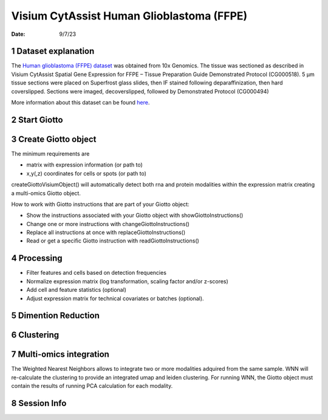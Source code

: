 ==========================================
Visium CytAssist Human Glioblastoma (FFPE)
==========================================

:Date: 9/7/23

1 Dataset explanation
=====================

The `Human glioblastoma (FFPE) dataset <https://www.10xgenomics.com/resources/datasets/gene-and-protein-expression-library-of-human-glioblastoma-cytassist-ffpe-2-standard/>`__ was obtained from 10x Genomics. The tissue was sectioned as described in Visium CytAssist Spatial Gene Expression for FFPE – Tissue Preparation Guide Demonstrated Protocol (CG000518). 5 µm tissue sections were placed on Superfrost glass slides, then IF stained following deparaffinization, then hard coverslipped. Sections were imaged, decoverslipped, followed by Demonstrated Protocol (CG000494)

More information about this dataset can be found `here <https://www.10xgenomics.com/resources/datasets/gene-and-protein-expression-library-of-human-glioblastoma-cytassist-ffpe-2-standard>`__.


2 Start Giotto
==============

.. container:: cell
   .. code:: r

      # Ensure Giotto Suite is installed
      if(!"Giotto" %in% installed.packages()) {
        devtools::install_github("drieslab/Giotto")
      }
      library(Giotto)

      # Ensure the Python environment for Giotto has been installed
      genv_exists = checkGiottoEnvironment()
      if(!genv_exists){
        # The following command need only be run once to install the Giotto environment
        installGiottoEnvironment()
      }

.. container:: cell
   .. code:: r

      # 1. set results directory
      results_directory = 'results'

      # 2. set giotto python path
      # set python path to your preferred python version path
      # set python path to NULL if you want to automatically install (only the 1st time) and use the giotto miniconda environment
      python_path = NULL
      if(is.null(python_path)) {
        installGiottoEnvironment()
      }

      # 3. create giotto instructions
      instrs = createGiottoInstructions(save_dir = results_directory,
                                        save_plot = TRUE,
                                        show_plot = TRUE,
                                        python_path = python_path)

3 Create Giotto object
======================

The minimum requirements are

- matrix with expression information (or path to)

- x,y(,z) coordinates for cells or spots (or path to)

createGiottoVisiumObject() will automatically detect both rna and protein modalities within the expression matrix creating a multi-omics Giotto object.

.. container:: cell
   .. code:: r

      # Provide path to visium folder
      data_directory <- 'path/to/visium/data'

      # Create Giotto object
      visium = createGiottoVisiumObject(visium_dir = data_directory,
                                        expr_data = 'raw',
                                        png_name = 'tissue_lowres_image.png',
                                        gene_column_index = 2,
                                        instructions = instrs)

How to work with Giotto instructions that are part of your Giotto object:

- Show the instructions associated with your Giotto object with showGiottoInstructions()
- Change one or more instructions with changeGiottoInstructions()
- Replace all instructions at once with replaceGiottoInstructions()
- Read or get a specific Giotto instruction with readGiottoInstructions()

.. container:: cell
   .. code:: r

      # show instructions associated with the giotto object

      showGiottoInstructions(visium)

4 Processing
============

- Filter features and cells based on detection frequencies
- Normalize expression matrix (log transformation, scaling factor and/or z-scores)
- Add cell and feature statistics (optional)
- Adjust expression matrix for technical covariates or batches (optional).

.. container:: cell
   .. code:: r

      # Subset on spots that were covered by tissue
      metadata = pDataDT(visium)
      in_tissue_barcodes = metadata[in_tissue == 1]$cell_ID
      visium = subsetGiotto(visium, cell_ids = in_tissue_barcodes)

      ## Visualize aligned tissue
      spatPlot2D(gobject = visium,
                 point_alpha = 0.7)

   .. container:: cell-output-display

      .. image:: visium_cytassist_human_glioblastoma_files/1-spatPlot2D.png


   .. code:: r
      # Filtering, normalization, and statistics

      ## RNA feature
      visium <- filterGiotto(gobject = visium,
                             expression_threshold = 1,
                             feat_det_in_min_cells = 50,
                             min_det_feats_per_cell = 1000,
                             expression_values = c('raw'),
                             verbose = TRUE)

      visium <- normalizeGiotto(gobject = visium,
                                scalefactor = 6000,
                                verbose = TRUE)

      visium <- addStatistics(gobject = visium)

      ### Visualize number of features after processing
      spatPlot2D(gobject = visium,
                 point_alpha = 0.7,
                 cell_color = 'nr_feats',
                 color_as_factor = FALSE)

   .. container:: cell-output-display

      .. image:: visium_cytassist_human_glioblastoma_files/2-spatPlot2D.png

      ## Protein feature
      visium <- filterGiotto(gobject = visium,
                             spat_unit = 'cell',
                             feat_type = 'protein',
                             expression_threshold = 1,
                             feat_det_in_min_cells = 50,
                             min_det_feats_per_cell = 1,
                             expression_values = c('raw'),
                             verbose = TRUE)

      visium <- normalizeGiotto(gobject = visium,
                                spat_unit = 'cell',
                                feat_type = 'protein',
                                scalefactor = 6000,
                                verbose = TRUE)

      visium <- addStatistics(gobject = visium,
                              spat_unit = 'cell',
                              feat_type = 'protein')

      ### Visualize number of features after processing
      spatPlot2D(gobject = visium,
                 spat_unit = 'cell',
                 feat_type = 'protein',
                 point_alpha = 0.7,
                 cell_color = 'nr_feats',
                 color_as_factor = FALSE)

   .. container:: cell-output-display

      .. image:: visium_cytassist_human_glioblastoma_files/3-spatPlot2D.png


5 Dimention Reduction
=====================

.. container:: cell
   .. code:: r

      # Identify highly variable features (HVF)
      visium <- calculateHVF(gobject = visium)

   .. container:: cell-output-display

      .. image:: visium_cytassist_human_glioblastoma_files/4-HVFplot.png


   .. code:: r

      # PCA

      ## RNA
      visium <- runPCA(gobject = visium)

      screePlot(visium, ncp = 30)

   .. container:: cell-output-display

      .. image:: visium_cytassist_human_glioblastoma_files/5-screePlot.png

   .. code:: r

      ### Visualize RNA PCA
      plotPCA(gobject = visium)

   .. container:: cell-output-display

      .. image:: visium_cytassist_human_glioblastoma_files/6-PCA.png


   .. code:: r

      ## Protein
      visium <- runPCA(gobject = visium,
                       spat_unit = 'cell',
                       feat_type = 'protein')

      screePlot(visium,
                spat_unit = 'cell',
                feat_type = 'protein',
                ncp = 30)

   .. container:: cell-output-display

      .. image:: visium_cytassist_human_glioblastoma_files/7-screePlot.png


   .. code:: r

      ### Visualize Protein PCA
      plotPCA(gobject = visium,
              spat_unit = 'cell',
              feat_type = 'protein')

   .. container:: cell-output-display

      .. image:: visium_cytassist_human_glioblastoma_files/8-PCA.png


6 Clustering
============

.. container:: cell
   .. code:: r

      # cluster and run UMAP
      # sNN network (default)

      ## RNA feature
      visium <- createNearestNetwork(gobject = visium,
                                     dimensions_to_use = 1:10,
                                     k = 30)

      ## Protein feature
      visium <- createNearestNetwork(gobject = visium,
                                     spat_unit = 'cell',
                                     feat_type = 'protein',
                                     dimensions_to_use = 1:10,
                                     k = 30)

      # Leiden clustering

      ## RNA feature
      visium <- doLeidenCluster(gobject = visium,
                                resolution = 1,
                                n_iterations = 1000)

      ## Protein feature
      visium <- doLeidenCluster(gobject = visium,
                                spat_unit = 'cell',
                                feat_type = 'protein',
                                resolution = 1,
                                n_iterations = 1000)

      # UMAP

      ## RNA feature
      visium <- runUMAP(visium,
                        dimensions_to_use = 1:10)

      plotUMAP(gobject = visium,
               cell_color = 'leiden_clus',
               show_NN_network = TRUE,
               point_size = 2)

   .. container:: cell-output-display

      .. image:: visium_cytassist_human_glioblastoma_files/9-UMAP.png

      ## Protein feature
      visium <- runUMAP(visium,
                        spat_unit = 'cell',
                        feat_type = 'protein',
                        dimensions_to_use = 1:10)

      plotUMAP(gobject = visium,
               spat_unit = 'cell',
               feat_type = 'protein',
               cell_color = 'leiden_clus',
               show_NN_network = TRUE,
               point_size = 2)

   .. container:: cell-output-display

      .. image:: visium_cytassist_human_glioblastoma_files/10-UMAP.png

.. container:: cell
   .. code:: r

      # Visualize spatial plot

      ## RNA feature
      spatPlot2D(gobject = visium,
                 show_image = TRUE,
                 cell_color = 'leiden_clus',
                 point_size = 2)

   .. container:: cell-output-display

      .. image:: visium_cytassist_human_glioblastoma_files/11-rna_spatPlot2D.png

   .. code:: r

      ## Protein feature
      spatPlot2D(gobject = visium,
                 spat_unit = 'cell',
                 feat_type = 'protein',
                 show_image = TRUE,
                 cell_color = 'leiden_clus',
                 point_size = 2)

   .. container:: cell-output-display

      .. image:: visium_cytassist_human_glioblastoma_files/12-protein_spatPlot2D.png


7 Multi-omics integration
======================

The Weighted Nearest Neighbors allows to integrate two or more modalities adquired from the same sample. WNN will re-calculate the clustering to provide an integrated umap and leiden clustering. For running WNN, the Giotto object must contain the results of running PCA calculation for each modality.

.. container:: cell
   .. code:: r

      # Calculate kNN

      ## RNA modality
      visium <- createNearestNetwork(gobject = visium,
                                    type = 'kNN',
                                    dimensions_to_use = 1:10,
                                    k = 20)

      ## Protein modality
      visium <- createNearestNetwork(gobject = visium,
                                    spat_unit = 'cell',
                                    feat_type = 'protein',
                                    type = 'kNN',
                                    dimensions_to_use = 1:10,
                                    k = 20)


      # Run WNN
      visium <- runWNN(visium,
                       spat_unit = "cell",
                       modality_1 = "rna",
                       modality_2 = "protein",
                       pca_name_modality_1 = "pca",
                       pca_name_modality_2 = "protein.pca",
                       k = 20,
                       integrated_feat_type = NULL,
                       matrix_result_name = NULL,
                       w_name_modality_1 = NULL,
                       w_name_modality_2 = NULL,
                       verbose = TRUE)

      # Run Integrated umap
      visium <- runIntegratedUMAP(visium,
                                  modality1 = "rna",
                                  modality2 = "protein",
                                  spread = 5,
                                  min_dist = 0.5,
                                  force = FALSE)

      # Calculate integrated clusters
      visium <- doLeidenCluster(gobject = visium,
                                spat_unit = "cell",
                                feat_type = "rna",
                                nn_network_to_use = "kNN",
                                network_name = "integrated_kNN",
                                name = "integrated_leiden_clus",
                                resolution = 1)

      # Visualize integrated umap
      plotUMAP(gobject = visium,
               spat_unit = "cell",
               feat_type = "rna",
               cell_color = 'integrated_leiden_clus',
               dim_reduction_name = "integrated.umap",
               point_size = 1.5,
               title = "Integrated UMAP using Integrated Leiden clusters",
               axis_title = 12,
               axis_text = 10 )

   .. container:: cell-output-display

      .. image:: visium_cytassist_human_glioblastoma_files/13-UMAP.png

.. container:: cell
   .. code:: r

      # Visualize spatial plot with integrated clusters
      spatPlot2D(visium,
                 spat_unit = "cell",
                 feat_type = "rna",
                 cell_color = "integrated_leiden_clus",
                 point_size = 2,
                 show_image = FALSE,
                 title = "Integrated Leiden clustering")

   .. container:: cell-output-display

      .. image:: visium_cytassist_human_glioblastoma_files/14-integrated_spatPlot2D.png



8 Session Info
==============

.. container:: cell
   .. code:: r

      sessionInfo()

   .. container:: cell-output cell-output-stdout

      ::


         R version 4.3.1 (2023-06-16)
         Platform: x86_64-apple-darwin20 (64-bit)
         Running under: macOS Ventura 13.5.1

         Matrix products: default
         BLAS:   /System/Library/Frameworks/Accelerate.framework/Versions/A                /Frameworks/vecLib.framework/Versions/A/libBLAS.dylib
         LAPACK: /Library/Frameworks/R.framework/Versions/4.3-x86_64/Resources/lib          /libRlapack.dylib;  LAPACK version 3.11.0

         locale:
         [1] en_US.UTF-8/en_US.UTF-8/en_US.UTF-8/C/en_US.UTF-8/en_US.UTF-8

         time zone: America/New_York
         tzcode source: internal

         attached base packages:
         [1] stats     graphics  grDevices utils     datasets  methods   base

         other attached packages:
         [1] Giotto_3.3.2             GiottoVisuals_0.0.0.9002
         [3] GiottoClass_0.0.0.9003   GiottoUtils_0.0.0.9002

         loaded via a namespace (and not attached):
          [1] gtable_0.3.4       xfun_0.40          ggplot2_3.4.3
          [4] htmlwidgets_1.6.2  devtools_2.4.5     remotes_2.4.2.1
          [7] processx_3.8.2     lattice_0.21-8     callr_3.7.3
         [10] vctrs_0.6.3        tools_4.3.1        ps_1.7.5
         [13] generics_0.1.3     parallel_4.3.1     tibble_3.2.1
         [16] fansi_1.0.4        colorRamp2_0.1.0   pkgconfig_2.0.3
         [19] Matrix_1.6-1       data.table_1.14.8  checkmate_2.2.0
         [22] RColorBrewer_1.1-3 lifecycle_1.0.3    farver_2.1.1
         [25] compiler_4.3.1     stringr_1.5.0      textshaping_0.3.6
         [28] munsell_0.5.0      terra_1.7-39       codetools_0.2-19
         [31] httpuv_1.6.11      htmltools_0.5.6    usethis_2.2.2
         [34] yaml_2.3.7         later_1.3.1        pillar_1.9.0
         [37] crayon_1.5.2       urlchecker_1.0.1   ellipsis_0.3.2
         [40] cachem_1.0.8       magick_2.7.5       sessioninfo_1.2.2
         [43] mime_0.12          tidyselect_1.2.0   digest_0.6.33
         [46] stringi_1.7.12     dplyr_1.1.2        purrr_1.0.2
         [49] labeling_0.4.2     cowplot_1.1.1      fastmap_1.1.1
         [52] grid_4.3.1         colorspace_2.1-0   cli_3.6.1
         [55] magrittr_2.0.3     pkgbuild_1.4.2     utf8_1.2.3
         [58] withr_2.5.0        prettyunits_1.1.1  scales_1.2.1
         [61] promises_1.2.1     backports_1.4.1    rmarkdown_2.24
         [64] igraph_1.5.1       reticulate_1.31    ragg_1.2.5
         [67] png_0.1-8          memoise_2.0.1      shiny_1.7.5
         [70] evaluate_0.21      knitr_1.43         miniUI_0.1.1.1
         [73] profvis_0.3.8      rlang_1.1.1        Rcpp_1.0.11
         [76] xtable_1.8-4       glue_1.6.2         pkgload_1.3.2.1
         [79] jsonlite_1.8.7     rstudioapi_0.15.0  R6_2.5.1
         [82] systemfonts_1.0.4  fs_1.6.3



